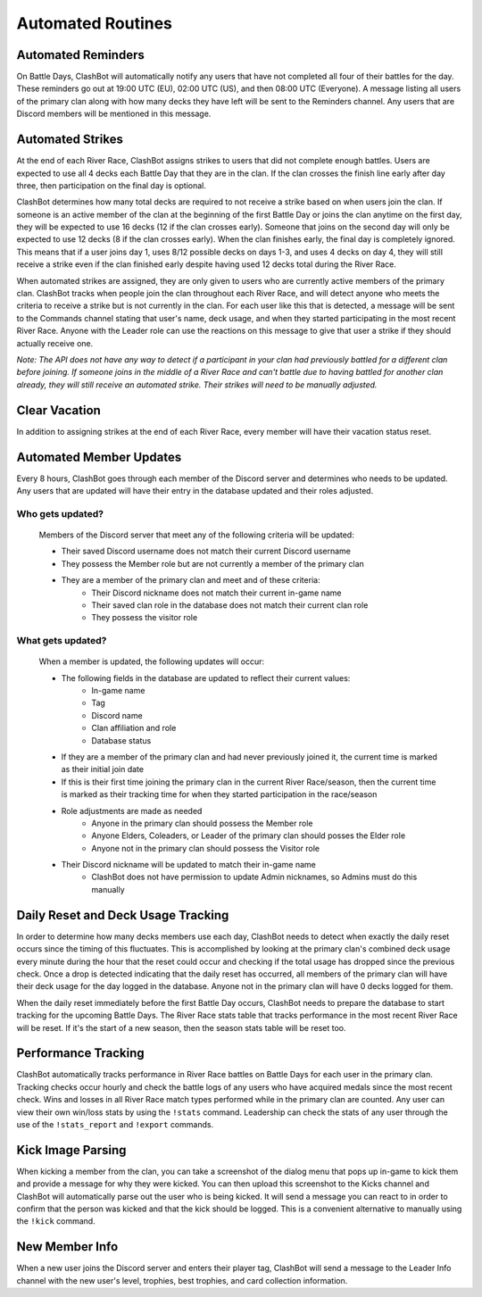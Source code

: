 .. _automated-routines:

******************
Automated Routines
******************

.. _automated-routines-reminders:

Automated Reminders
===================

On Battle Days, ClashBot will automatically notify any users that have not completed all four of their battles for the day. These
reminders go out at 19:00 UTC (EU), 02:00 UTC (US), and then 08:00 UTC (Everyone). A message listing all users of the primary clan
along with how many decks they have left will be sent to the Reminders channel. Any users that are Discord members will be mentioned
in this message.

.. _automated-routines-strikes:

Automated Strikes
=================

At the end of each River Race, ClashBot assigns strikes to users that did not complete enough battles. Users are expected to use all
4 decks each Battle Day that they are in the clan. If the clan crosses the finish line early after day three, then participation on
the final day is optional.

ClashBot determines how many total decks are required to not receive a strike based on when users join the clan. If someone is an
active member of the clan at the beginning of the first Battle Day or joins the clan anytime on the first day, they will be expected
to use 16 decks (12 if the clan crosses early). Someone that joins on the second day will only be expected to use 12 decks (8 if the
clan crosses early). When the clan finishes early, the final day is completely ignored. This means that if a user joins day 1, uses
8/12 possible decks on days 1-3, and uses 4 decks on day 4, they will still receive a strike even if the clan finished early despite
having used 12 decks total during the River Race.

When automated strikes are assigned, they are only given to users who are currently active members of the primary clan. ClashBot
tracks when people join the clan throughout each River Race, and will detect anyone who meets the criteria to receive a strike but
is not currently in the clan. For each user like this that is detected, a message will be sent to the Commands channel stating that
user's name, deck usage, and when they started participating in the most recent River Race. Anyone with the Leader role can use the
reactions on this message to give that user a strike if they should actually receive one.

*Note: The API does not have any way to detect if a participant in your clan had previously battled for a different clan before
joining. If someone joins in the middle of a River Race and can't battle due to having battled for another clan already, they will
still receive an automated strike. Their strikes will need to be manually adjusted.* 

Clear Vacation
==============

In addition to assigning strikes at the end of each River Race, every member will have their vacation status reset.

.. _automated-routines-update:

Automated Member Updates
========================

Every 8 hours, ClashBot goes through each member of the Discord server and determines who needs to be updated. Any users that are
updated will have their entry in the database updated and their roles adjusted.

.. _automated-routines-update-criteria:

Who gets updated?
*****************

    Members of the Discord server that meet any of the following criteria will be updated:

    * Their saved Discord username does not match their current Discord username
    * They possess the Member role but are not currently a member of the primary clan
    * They are a member of the primary clan and meet and of these criteria:
        * Their Discord nickname does not match their current in-game name
        * Their saved clan role in the database does not match their current clan role
        * They possess the visitor role

.. _automated-routines-update-changes:

What gets updated?
******************

    When a member is updated, the following updates will occur:

    * The following fields in the database are updated to reflect their current values:
        * In-game name
        * Tag
        * Discord name
        * Clan affiliation and role
        * Database status
    * If they are a member of the primary clan and had never previously joined it, the current time is marked as their initial join
      date
    * If this is their first time joining the primary clan in the current River Race/season, then the current time is marked as
      their tracking time for when they started participation in the race/season
    * Role adjustments are made as needed
        * Anyone in the primary clan should possess the Member role
        * Anyone Elders, Coleaders, or Leader of the primary clan should posses the Elder role
        * Anyone not in the primary clan should possess the Visitor role
    * Their Discord nickname will be updated to match their in-game name
        * ClashBot does not have permission to update Admin nicknames, so Admins must do this manually

Daily Reset and Deck Usage Tracking
===================================

In order to determine how many decks members use each day, ClashBot needs to detect when exactly the daily reset occurs since the
timing of this fluctuates. This is accomplished by looking at the primary clan's combined deck usage every minute during the hour
that the reset could occur and checking if the total usage has dropped since the previous check. Once a drop is detected indicating
that the daily reset has occurred, all members of the primary clan will have their deck usage for the day logged in the database.
Anyone not in the primary clan will have 0 decks logged for them.

When the daily reset immediately before the first Battle Day occurs, ClashBot needs to prepare the database to start tracking for
the upcoming Battle Days. The River Race stats table that tracks performance in the most recent River Race will be reset. If it's
the start of a new season, then the season stats table will be reset too.

Performance Tracking
====================

ClashBot automatically tracks performance in River Race battles on Battle Days for each user in the primary clan. Tracking checks
occur hourly and check the battle logs of any users who have acquired medals since the most recent check. Wins and losses in all
River Race match types performed while in the primary clan are counted. Any user can view their own win/loss stats by using the
``!stats`` command. Leadership can check the stats of any user through the use of the ``!stats_report`` and ``!export`` commands.

.. _automated-routines-kick-parsing:

Kick Image Parsing
==================

When kicking a member from the clan, you can take a screenshot of the dialog menu that pops up in-game to kick them and provide a
message for why they were kicked. You can then upload this screenshot to the Kicks channel and ClashBot will automatically parse out
the user who is being kicked. It will send a message you can react to in order to confirm that the person was kicked and that the
kick should be logged. This is a convenient alternative to manually using the ``!kick`` command.

New Member Info
===============

When a new user joins the Discord server and enters their player tag, ClashBot will send a message to the Leader Info channel with
the new user's level, trophies, best trophies, and card collection information.
